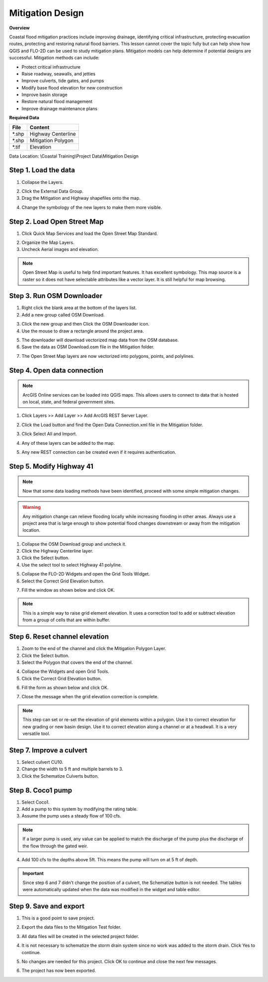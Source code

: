 Mitigation Design
===================

**Overview**

Coastal flood mitigation practices include improving drainage, identifying critical infrastructure, protecting
evacuation routes, protecting and restoring natural flood barriers.  This lesson cannot cover the topic
fully but can help show how QGIS and FLO-2D can be used to study mitigation plans.  Mitigation models can help determine
if potential designs are successful.  Mitigation methods can include:

- Protect critical infrastructure

- Raise roadway, seawalls, and jetties

- Improve culverts, tide gates, and pumps

- Modify base flood elevation for new construction

- Improve basin storage

- Restore natural flood management

- Improve drainage maintenance plans


**Required Data**

================== ============================
**File**           **Content**
================== ============================
\*.shp             Highway Centerline
\*.shp             Mitigation Polygon
\*.tif             Elevation
================== ============================

Data Location:  \\Coastal Training\\Project Data\\Mitigation Design

Step 1. Load the data
______________________

1. Collapse the Layers.

.. image:: ../img/Coastal/mit0021.png

2. Click the External Data Group.

3. Drag the Mitigation and Highway shapefiles onto the map.

.. image:: ../img/Coastal/mit001.png

4. Change the symbology of the new layers to make them more visible.

.. image:: ../img/Coastal/mit0051.png

.. image:: ../img/Coastal/mit0052.png


Step 2. Load Open Street Map
_______________________________

1. Click Quick Map Services and load the Open Street Map Standard.

.. image:: ../img/Coastal/mit021.png

2. Organize the Map Layers.

3. Uncheck Aerial images and elevation.

.. image:: ../img/Coastal/mit022.png

.. note:: Open Street Map is useful to help find important features.  It has excellent symbology.  This map source is a
          raster so it does not have selectable attributes like a vector layer.  It is still helpful for map browsing.


Step 3. Run OSM Downloader
_______________________________

1. Right click the blank area at the bottom of the layers list.

2. Add a new group called OSM Download.

.. image:: ../img/Coastal/osm003.png

3. Click the new group and then Click the OSM Downloader icon.

4. Use the mouse to draw a rectangle around the project area.

.. image:: ../img/Coastal/osm002.png

5. The downloader will download vectorized map data from the OSM database.

6. Save the data as OSM Download.osm file in the Mitigation folder.

.. image:: ../img/Coastal/osm004.png

7. The Open Street Map layers are now vectorized into polygons, points, and polylines.

.. image:: ../img/Coastal/osm005.png

Step 4. Open data connection
________________________________

.. note:: ArcGIS Online services can be loaded into QGIS maps.  This allows users to connect to data
   that is hosted on local, state, and federal government sites.

1. Click Layers >> Add Layer >> Add ArcGIS REST Server Layer.

.. image:: ../img/Coastal/mit041.png

2. Click the Load button and find the Open Data Connection.xml file in the Mitigation folder.

.. image:: ../img/Coastal/mit043.png

3. Click Select All and Import.

.. image:: ../img/Coastal/mit044.png

4. Any of these layers can be added to the map.

.. image:: ../img/Coastal/mit045.png

.. image:: ../img/Coastal/mit047.png

5. Any new REST connection can be created even if it requires authentication.

.. image:: ../img/Coastal/mit046.png


Step 5. Modify Highway 41
______________________________

.. note:: Now that some data loading methods have been identified, proceed with some simple mitigation
    changes.

.. warning:: Any mitigation change can relieve flooding locally while increasing flooding in other areas.
   Always use a project area that is large enough to show potential flood changes downstream or away from
   the mitigation location.

1. Collapse the OSM Download group and uncheck it.

2. Click the Highway Centerline layer.

3. Click the Select button.

4. Use the select tool to select Highway 41 polyline.

.. image:: ../img/Coastal/mit0053.png

5. Collapse the FLO-2D Widgets and open the Grid Tools Widget.

6. Select the Correct Grid Elevation button.

.. image:: ../img/Coastal/mit0056.png

7. Fill the window as shown below and click OK.

.. image:: ../img/Coastal/mit0057.png

.. note:: This is a simple way to raise grid element elevation.  It uses a correction tool to add or subtract elevation
          from a group of cells that are within buffer.

Step 6. Reset channel elevation
__________________________________

1. Zoom to the end of the channel and click the Mitigation Polygon Layer.

2. Click the Select button.

3. Select the Polygon that covers the end of the channel.

.. image:: ../img/Coastal/mit091.png

4. Collapse the Widgets and open Grid Tools.

5. Click the Correct Grid Elevation button.

.. image:: ../img/Coastal/mit092.png

6. Fill the form as shown below and click OK.

.. image:: ../img/Coastal/mit093.png

7. Close the message when the grid elevation correction is complete.


.. image:: ../img/Coastal/mit094.png

.. note:: This step can set or re-set the elevation of grid elements within a polygon.  Use it to correct elevation for
    new grading or new basin design.  Use it to correct elevation along a channel or at a headwall.
    It is a very versatile tool.

Step 7. Improve a culvert
____________________________

1. Select culvert CU10.

2. Change the width to 5 ft and multiple barrels to 3.

3. Click the Schematize Culverts button.

.. image:: ../img/Coastal/mit063.png

Step 8. Coco1 pump
____________________________

1. Select Coco1.

2. Add a pump to this system by modifying the rating table.

3. Assume the pump uses a steady flow of 100 cfs.

.. note:: If a larger pump is used, any value can be applied
   to match the discharge of the pump plus the discharge of the flow through
   the gated weir.

4. Add 100 cfs to the depths above 5ft.  This means the pump will turn on at 5 ft of depth.

.. image:: ../img/Coastal/mit073.png

.. important:: Since step 6 and 7 didn't change the position of a culvert, the Schematize button
    is not needed.  The tables were automatically updated when the data was modified in the
    widget and table editor.

Step 9. Save and export
________________________

1. This is a good point to save project.

.. image:: ../img/Advanced-Workshop/Module046.png


2. Export the data files to the Mitigation Test folder.

.. image:: ../img/Advanced-Workshop/Module047.png


3. All data files will be created in the selected project folder.

.. image:: ../img/Coastal/mit081.png

.. image:: ../img/Coastal/mit082.png

4. It is not necessary to schematize the storm drain system since no work was
   added to the storm drain.  Click Yes to continue.

.. image:: ../img/Coastal/mit083.png

5. No changes are needed for this project.  Click OK to continue and close the next
   few messages.

.. image:: ../img/Coastal/mit084.png

.. image:: ../img/Coastal/mit085.png

.. image:: ../img/Coastal/mit086.png

6. The project has now been exported.
